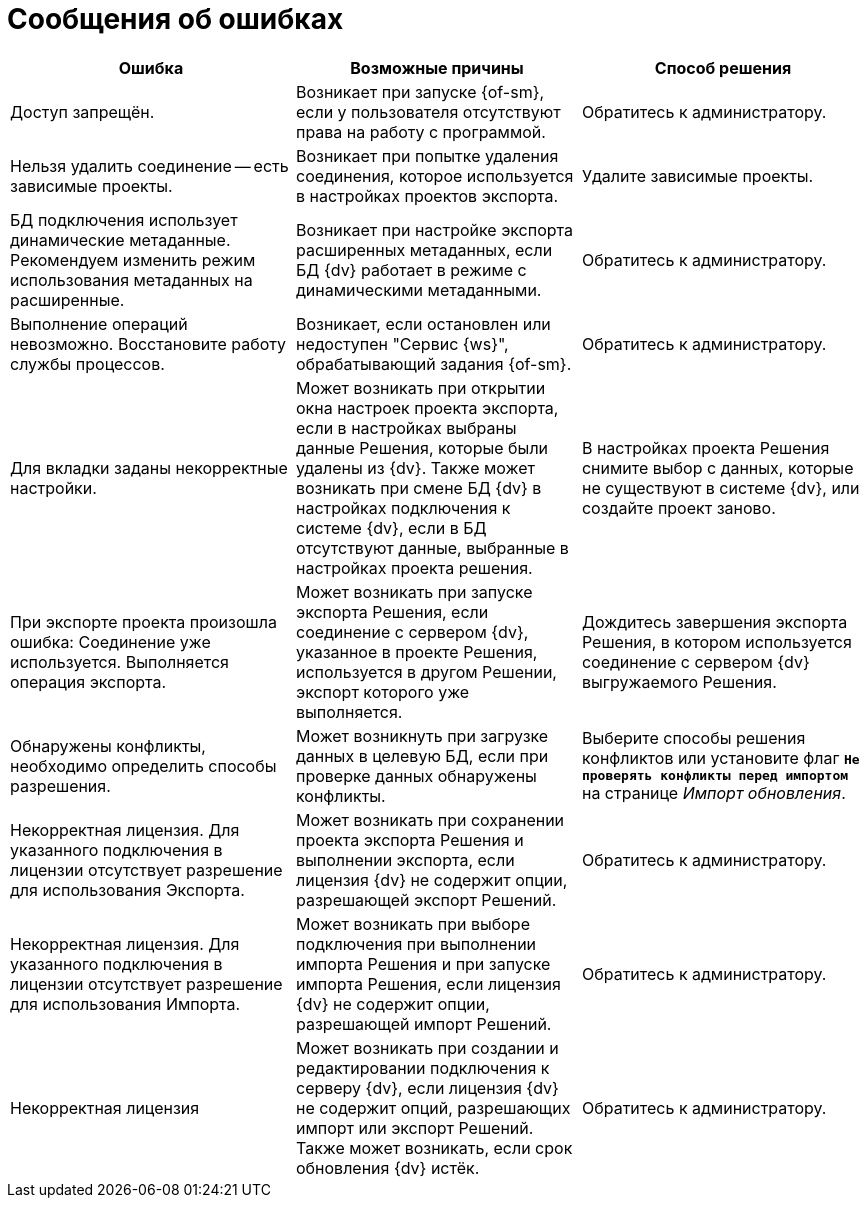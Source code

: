 = Сообщения об ошибках

[cols=",,",options="header"]
|===
|Ошибка
|Возможные причины
|Способ решения

|Доступ запрещён.
|Возникает при запуске {of-sm}, если у пользователя отсутствуют права на работу с программой.
|Обратитесь к администратору.

|Нельзя удалить соединение -- есть зависимые проекты.
|Возникает при попытке удаления соединения, которое используется в настройках проектов экспорта.
|Удалите зависимые проекты.

|БД подключения использует динамические метаданные. Рекомендуем изменить режим использования метаданных на расширенные.
|Возникает при настройке экспорта расширенных метаданных, если БД {dv} работает в режиме с динамическими метаданными.
|Обратитесь к администратору.

|Выполнение операций невозможно. Восстановите работу службы процессов.
|Возникает, если остановлен или недоступен "Сервис {ws}", обрабатывающий задания {of-sm}.
|Обратитесь к администратору.

|Для вкладки заданы некорректные настройки.
|Может возникать при открытии окна настроек проекта экспорта, если в настройках выбраны данные Решения, которые были удалены из {dv}. Также может возникать при смене БД {dv} в настройках подключения к системе {dv}, если в БД отсутствуют данные, выбранные в настройках проекта решения.
|В настройках проекта Решения снимите выбор с данных, которые не существуют в системе {dv}, или создайте проект заново.

|При экспорте проекта произошла ошибка: Соединение уже используется. Выполняется операция экспорта.
|Может возникать при запуске экспорта Решения, если соединение с сервером {dv}, указанное в проекте Решения, используется в другом Решении, экспорт которого уже выполняется.
|Дождитесь завершения экспорта Решения, в котором используется соединение с сервером {dv} выгружаемого Решения.

|Обнаружены конфликты, необходимо определить способы разрешения.
|Может возникнуть при загрузке данных в целевую БД, если при проверке данных обнаружены конфликты.
|Выберите способы решения конфликтов или установите флаг `*Не проверять конфликты перед импортом*` на странице _Импорт обновления_.

|Некорректная лицензия. Для указанного подключения в лицензии отсутствует разрешение для использования Экспорта.
|Может возникать при сохранении проекта экспорта Решения и выполнении экспорта, если лицензия {dv} не содержит опции, разрешающей экспорт Решений.
|Обратитесь к администратору.

|Некорректная лицензия. Для указанного подключения в лицензии отсутствует разрешение для использования Импорта.
|Может возникать при выборе подключения при выполнении импорта Решения и при запуске импорта Решения, если лицензия {dv} не содержит опции, разрешающей импорт Решений.
|Обратитесь к администратору.

|Некорректная лицензия
|Может возникать при создании и редактировании подключения к серверу {dv}, если лицензия {dv} не содержит опций, разрешающих импорт или экспорт Решений. Также может возникать, если срок обновления {dv} истёк.
|Обратитесь к администратору.
|===
